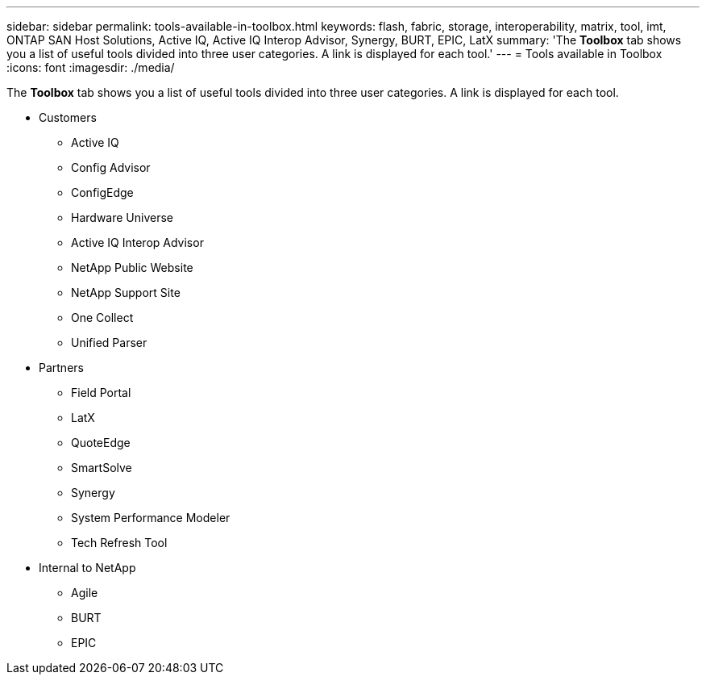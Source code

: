---
sidebar: sidebar
permalink: tools-available-in-toolbox.html
keywords: flash, fabric, storage, interoperability, matrix, tool, imt, ONTAP SAN Host Solutions, Active IQ, Active IQ Interop Advisor, Synergy, BURT, EPIC, LatX
summary:  'The *Toolbox* tab shows you a list of useful tools divided into three user categories. A link is displayed for each tool.'
---
= Tools available in Toolbox
:icons: font
:imagesdir: ./media/

[.lead]
The *Toolbox* tab shows you a list of useful tools divided into three user categories. A link is displayed for each tool.

* Customers
** Active IQ
** Config Advisor
** ConfigEdge
** Hardware Universe
** Active IQ Interop Advisor
** NetApp Public Website
** NetApp Support Site
** One Collect
** Unified Parser
* Partners
** Field Portal
** LatX
** QuoteEdge
** SmartSolve
** Synergy
** System Performance Modeler
** Tech Refresh Tool
* Internal to NetApp
** Agile
** BURT
** EPIC

